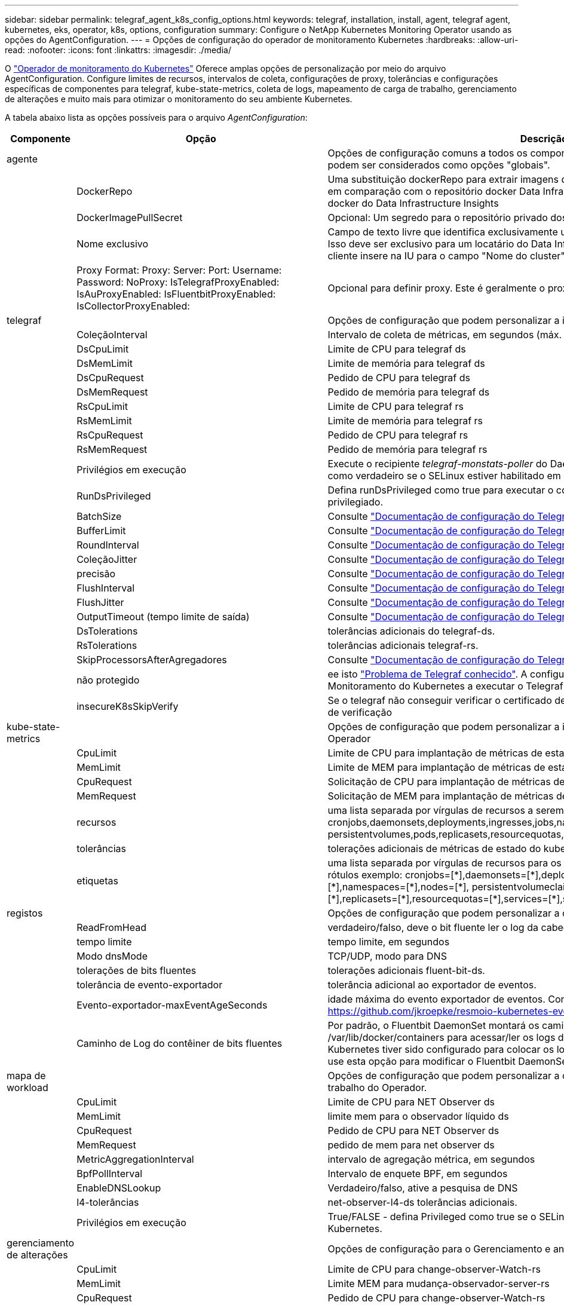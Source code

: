 ---
sidebar: sidebar 
permalink: telegraf_agent_k8s_config_options.html 
keywords: telegraf, installation, install, agent, telegraf agent, kubernetes, eks, operator, k8s, options, configuration 
summary: Configure o NetApp Kubernetes Monitoring Operator usando as opções do AgentConfiguration. 
---
= Opções de configuração do operador de monitoramento Kubernetes
:hardbreaks:
:allow-uri-read: 
:nofooter: 
:icons: font
:linkattrs: 
:imagesdir: ./media/


[role="lead"]
O link:task_config_telegraf_agent_k8s.html#configuringcustomizing-the-operator["Operador de monitoramento do Kubernetes"] Oferece amplas opções de personalização por meio do arquivo AgentConfiguration. Configure limites de recursos, intervalos de coleta, configurações de proxy, tolerâncias e configurações específicas de componentes para telegraf, kube-state-metrics, coleta de logs, mapeamento de carga de trabalho, gerenciamento de alterações e muito mais para otimizar o monitoramento do seu ambiente Kubernetes.

A tabela abaixo lista as opções possíveis para o arquivo _AgentConfiguration_:

[cols="1,1,2"]
|===
| Componente | Opção | Descrição 


| agente |  | Opções de configuração comuns a todos os componentes que o operador pode instalar. Estes podem ser considerados como opções "globais". 


|  | DockerRepo | Uma substituição dockerRepo para extrair imagens de repositórios docker privados de clientes em comparação com o repositório docker Data Infrastructure Insights. O padrão é repositório docker do Data Infrastructure Insights 


|  | DockerImagePullSecret | Opcional: Um segredo para o repositório privado dos clientes 


|  | Nome exclusivo | Campo de texto livre que identifica exclusivamente um cluster em todos os clusters de clientes. Isso deve ser exclusivo para um locatário do Data Infrastructure Insights. O padrão é o que o cliente insere na IU para o campo "Nome do cluster" 


|  | Proxy Format: Proxy: Server: Port: Username: Password: NoProxy: IsTelegrafProxyEnabled: IsAuProxyEnabled: IsFluentbitProxyEnabled: IsCollectorProxyEnabled: | Opcional para definir proxy. Este é geralmente o proxy corporativo do cliente. 


| telegraf |  | Opções de configuração que podem personalizar a instalação do telegraf do Operador 


|  | ColeçãoInterval | Intervalo de coleta de métricas, em segundos (máx. 60s) 


|  | DsCpuLimit | Limite de CPU para telegraf ds 


|  | DsMemLimit | Limite de memória para telegraf ds 


|  | DsCpuRequest | Pedido de CPU para telegraf ds 


|  | DsMemRequest | Pedido de memória para telegraf ds 


|  | RsCpuLimit | Limite de CPU para telegraf rs 


|  | RsMemLimit | Limite de memória para telegraf rs 


|  | RsCpuRequest | Pedido de CPU para telegraf rs 


|  | RsMemRequest | Pedido de memória para telegraf rs 


|  | Privilégios em execução | Execute o recipiente _telegraf-monstats-poller_ do DaemonSet no modo privilegiado. Defina isso como verdadeiro se o SELinux estiver habilitado em seus nós do Kubernetes. 


|  | RunDsPrivileged | Defina runDsPrivileged como true para executar o contentor telegraf DaemonSet no modo privilegiado. 


|  | BatchSize | Consulte link:https://github.com/influxdata/telegraf/blob/master/docs/CONFIGURATION.md#agent["Documentação de configuração do Telegraf"] 


|  | BufferLimit | Consulte link:https://github.com/influxdata/telegraf/blob/master/docs/CONFIGURATION.md#agent["Documentação de configuração do Telegraf"] 


|  | RoundInterval | Consulte link:https://github.com/influxdata/telegraf/blob/master/docs/CONFIGURATION.md#agent["Documentação de configuração do Telegraf"] 


|  | ColeçãoJitter | Consulte link:https://github.com/influxdata/telegraf/blob/master/docs/CONFIGURATION.md#agent["Documentação de configuração do Telegraf"] 


|  | precisão | Consulte link:https://github.com/influxdata/telegraf/blob/master/docs/CONFIGURATION.md#agent["Documentação de configuração do Telegraf"] 


|  | FlushInterval | Consulte link:https://github.com/influxdata/telegraf/blob/master/docs/CONFIGURATION.md#agent["Documentação de configuração do Telegraf"] 


|  | FlushJitter | Consulte link:https://github.com/influxdata/telegraf/blob/master/docs/CONFIGURATION.md#agent["Documentação de configuração do Telegraf"] 


|  | OutputTimeout (tempo limite de saída) | Consulte link:https://github.com/influxdata/telegraf/blob/master/docs/CONFIGURATION.md#agent["Documentação de configuração do Telegraf"] 


|  | DsTolerations | tolerâncias adicionais do telegraf-ds. 


|  | RsTolerations | tolerâncias adicionais telegraf-rs. 


|  | SkipProcessorsAfterAgregadores | Consulte link:https://github.com/influxdata/telegraf/blob/master/docs/CONFIGURATION.md#agent["Documentação de configuração do Telegraf"] 


|  | não protegido | ee isto link:https://community.influxdata.com/t/updating-telegraf-to-version-1-29-5-crashes-kubernetes-pod/33376["Problema de Telegraf conhecido"]. A configuração _desprotegido_ instruirá o Operador de Monitoramento do Kubernetes a executar o Telegraf com o `--unprotected` sinalizador. 


|  | insecureK8sSkipVerify | Se o telegraf não conseguir verificar o certificado devido à falta de SANs IP, tente ativar o salto de verificação 


| kube-state-metrics |  | Opções de configuração que podem personalizar a instalação de métricas de estado kube do Operador 


|  | CpuLimit | Limite de CPU para implantação de métricas de estado do kube 


|  | MemLimit | Limite de MEM para implantação de métricas de estado do kube 


|  | CpuRequest | Solicitação de CPU para implantação de métricas de estado do kube 


|  | MemRequest | Solicitação de MEM para implantação de métricas de estado do kube 


|  | recursos | uma lista separada por vírgulas de recursos a serem capturados. exemplo: cronjobs,daemonsets,deployments,ingresses,jobs,namespaces,nodos,persisttentvolumeclaims, persistentvolumes,pods,replicasets,resourcequotas,serviços,statfulsets 


|  | tolerâncias | tolerações adicionais de métricas de estado do kube. 


|  | etiquetas | uma lista separada por vírgulas de recursos para os quais o kube-state-metrics deve capturar rótulos +++ exemplo: cronjobs=[*],daemonsets=[*],deployments=[*],ingresses=[*],jobs=[*],namespaces=[*],nodes=[*], persistentvolumeclaims=[*],persistentvolumes=[*],pods=[*],replicasets=[*],resourcequotas=[*],services=[*],statefulsets=[*] +++ 


| registos |  | Opções de configuração que podem personalizar a coleta de logs e a instalação do Operador 


|  | ReadFromHead | verdadeiro/falso, deve o bit fluente ler o log da cabeça 


|  | tempo limite | tempo limite, em segundos 


|  | Modo dnsMode | TCP/UDP, modo para DNS 


|  | tolerações de bits fluentes | tolerações adicionais fluent-bit-ds. 


|  | tolerância de evento-exportador | tolerância adicional ao exportador de eventos. 


|  | Evento-exportador-maxEventAgeSeconds | idade máxima do evento exportador de eventos. Consulte https://github.com/jkroepke/resmoio-kubernetes-event-exporter[] 


|  | Caminho de Log do contêiner de bits fluentes | Por padrão, o Fluentbit DaemonSet montará os caminhos de host /var/log e /var/lib/docker/containers para acessar/ler os logs de contêiner do Kubernetes. Se o Kubernetes tiver sido configurado para colocar os logs de contêiner em um local não padrão, use esta opção para modificar o Fluentbit DaemonSet para montar o caminho não padrão. 


| mapa de workload |  | Opções de configuração que podem personalizar a coleta e instalação do mapa de carga de trabalho do Operador. 


|  | CpuLimit | Limite de CPU para NET Observer ds 


|  | MemLimit | limite mem para o observador líquido ds 


|  | CpuRequest | Pedido de CPU para NET Observer ds 


|  | MemRequest | pedido de mem para net observer ds 


|  | MetricAggregationInterval | intervalo de agregação métrica, em segundos 


|  | BpfPollInterval | Intervalo de enquete BPF, em segundos 


|  | EnableDNSLookup | Verdadeiro/falso, ative a pesquisa de DNS 


|  | l4-tolerâncias | net-observer-l4-ds tolerâncias adicionais. 


|  | Privilégios em execução | True/FALSE - defina Privileged como true se o SELinux estiver habilitado em seus nós do Kubernetes. 


| gerenciamento de alterações |  | Opções de configuração para o Gerenciamento e análise de alterações do Kubernetes 


|  | CpuLimit | Limite de CPU para change-observer-Watch-rs 


|  | MemLimit | Limite MEM para mudança-observador-server-rs 


|  | CpuRequest | Pedido de CPU para change-observer-Watch-rs 


|  | MemRequest | pedido de mem para mudança-observador-watch-rs 


|  | IntervaloDeclaraçãoDeFalhaDeCargaDeFalhaSegundos | Intervalo após o qual uma implantação malsucedida de uma carga de trabalho será marcada como falha, em segundos 


|  | DeployAggrIntervalSeconds | Frequência na qual os eventos em andamento de implantação da carga de trabalho são enviados 


|  | NonWorkloadAggrIntervalSeconds | Frequência na qual implantações que não são de carga de trabalho são combinadas e enviadas 


|  | TermsToRedact | Um conjunto de expressões regulares usadas em nomes env e mapas de dados cujo valor será editado termos de exemplo:"pwd", "password", "token", "apikey", "api-key", "jwt" 


|  | AdicionalKindsToWatch | Uma lista separada por vírgulas de tipos adicionais para assistir do conjunto padrão de tipos observados pelo coletor 


|  | KindsToIgnoreFromWatch | Uma lista separada por vírgulas de tipos a ignorar da observação do conjunto padrão de tipos observados pelo coletor 


|  | LogRecordAggrIntervalSeconds | Frequência com a qual os Registros de log são enviados para IC do coletor 


|  | tolerâncias de relógio | tolerâncias adicionais do change-observer-watch-ds. Apenas formato de linha única abreviada. Exemplo: Tecla: taint1, operador: Existe, efeito: NoSchedule, tecla: taint2, operador: Existe, efeito: NoExecute' 
|===


== Exemplo de arquivo AgentConfiguration

Abaixo está um exemplo de arquivo _AgentConfiguration_.

[listing]
----
apiVersion: monitoring.netapp.com/v1alpha1
kind: AgentConfiguration
metadata:
  name: netapp-ci-monitoring-configuration
  namespace: "netapp-monitoring"
  labels:
    installed-by: nkmo-netapp-monitoring

spec:
  # # You can modify the following fields to configure the operator.
  # # Optional settings are commented out and include default values for reference
  # #   To update them, uncomment the line, change the value, and apply the updated AgentConfiguration.
  agent:
    # # [Required Field] A uniquely identifiable user-friendly clustername.
    # # clusterName must be unique across all clusters in your Data Infrastructure Insights environment.
    clusterName: "my_cluster"

    # # Proxy settings. The proxy that the operator should use to send metrics to Data Infrastructure Insights.
    # # Please see documentation here: https://docs.netapp.com/us-en/cloudinsights/task_config_telegraf_agent_k8s.html#configuring-proxy-support
    # proxy:
    #   server:
    #   port:
    #   noproxy:
    #   username:
    #   password:
    #   isTelegrafProxyEnabled:
    #   isFluentbitProxyEnabled:
    #   isCollectorsProxyEnabled:

    # # [Required Field] By default, the operator uses the CI repository.
    # # To use a private repository, change this field to your repository name.
    # # Please see documentation here: https://docs.netapp.com/us-en/cloudinsights/task_config_telegraf_agent_k8s.html#using-a-custom-or-private-docker-repository
    dockerRepo: 'docker.c01.cloudinsights.netapp.com'
    # # [Required Field] The name of the imagePullSecret for dockerRepo.
    # # If you are using a private repository, change this field from 'netapp-ci-docker' to the name of your secret.
    dockerImagePullSecret: 'netapp-ci-docker'

    # # Allow the operator to automatically rotate its ApiKey before expiration.
    # tokenRotationEnabled: 'true'
    # # Number of days before expiration that the ApiKey should be rotated. This must be less than the total ApiKey duration.
    # tokenRotationThresholdDays: '30'

  telegraf:
    # # Settings to fine-tune metrics data collection. Telegraf config names are included in parenthesis.
    # # See https://github.com/influxdata/telegraf/blob/master/docs/CONFIGURATION.md#agent

    # # The default time telegraf will wait between inputs for all plugins (interval). Max=60
    # collectionInterval: '60s'
    # # Maximum number of records per output that telegraf will write in one batch (metric_batch_size).
    # batchSize: '10000'
    # # Maximum number of records per output that telegraf will cache pending a successful write (metric_buffer_limit).
    # bufferLimit: '150000'
    # # Collect metrics on multiples of interval (round_interval).
    # roundInterval: 'true'
    # # Each plugin waits a random amount of time between the scheduled collection time and that time + collection_jitter before collecting inputs (collection_jitter).
    # collectionJitter: '0s'
    # # Collected metrics are rounded to the precision specified. When set to "0s" precision will be set by the units specified by interval (precision).
    # precision: '0s'
    # # Time telegraf will wait between writing outputs (flush_interval). Max=collectionInterval
    # flushInterval: '60s'
    # # Each output waits a random amount of time between the scheduled write time and that time + flush_jitter before writing outputs (flush_jitter).
    # flushJitter: '0s'
    # # Timeout for writing to outputs (timeout).
    # outputTimeout: '5s'

    # # telegraf-ds CPU/Mem limits and requests.
    # # See https://kubernetes.io/docs/concepts/configuration/manage-resources-containers/
    # dsCpuLimit: '750m'
    # dsMemLimit: '800Mi'
    # dsCpuRequest: '100m'
    # dsMemRequest: '500Mi'

    # # telegraf-rs CPU/Mem limits and requests.
    # rsCpuLimit: '3'
    # rsMemLimit: '4Gi'
    # rsCpuRequest: '100m'
    # rsMemRequest: '500Mi'

    # # Skip second run of processors after aggregators
    # skipProcessorsAfterAggregators: 'true'

    # # telegraf additional tolerations. Use the following abbreviated single line format only.
    # # Inspect telegraf-rs/-ds to view tolerations which are always present.
    # # Example: '{key: taint1, operator: Exists, effect: NoSchedule},{key: taint2, operator: Exists, effect: NoExecute}'
    # dsTolerations: ''
    # rsTolerations: ''


    # If telegraf warns of insufficient lockable memory, try increasing the limit of lockable memory for Telegraf in the underlying operating system/node.  If increasing the limit is not an option, set this to true to instruct Telegraf to not attempt to reserve locked memory pages.  While this might pose a security risk as decrypted secrets might be swapped out to disk, it allows for execution in environments where reserving locked memory is not possible.
    # unprotected: 'false'

    # # Run the telegraf DaemonSet's telegraf-mountstats-poller container in privileged mode.  Set runPrivileged to true if SELinux is enabled on your Kubernetes nodes.
    # runPrivileged: '{{ .Values.telegraf_installer.kubernetes.privileged_mode }}'

    # # Set runDsPrivileged to true to run the telegraf DaemonSet's telegraf container in privileged mode
    # runDsPrivileged: '{{ .Values.telegraf_installer.kubernetes.ds.privileged_mode }}'

    # # Collect container Block IO metrics.
    # dsBlockIOEnabled: 'true'

    # # Collect NFS IO metrics.
    # dsNfsIOEnabled: 'true'

    # # Collect kubernetes.system_container metrics and objects in the kube-system|cattle-system namespaces for managed kubernetes clusters (EKS, AKS, GKE, managed Rancher).  Set this to true if you want collect these metrics.
    # managedK8sSystemMetricCollectionEnabled: 'false'

    # # Collect kubernetes.pod_volume (pod ephemeral storage) metrics.  Set this to true if you want to collect these metrics.
    # podVolumeMetricCollectionEnabled: 'false'

    # # Declare Rancher cluster as managed.  Set this to true if your Rancher cluster is managed as opposed to on-premise.
    # isManagedRancher: 'false'

    # # If telegraf-rs fails to start due to being unable to find the etcd crt and key, manually specify the appropriate path here.
    # rsHostEtcdCrt: ''
    # rsHostEtcdKey: ''

  # kube-state-metrics:
    # # kube-state-metrics CPU/Mem limits and requests.
    # cpuLimit: '500m'
    # memLimit: '1Gi'
    # cpuRequest: '100m'
    # memRequest: '500Mi'

    # # Comma-separated list of resources to enable.
    # # See resources in https://github.com/kubernetes/kube-state-metrics/blob/main/docs/cli-arguments.md
    # resources: 'cronjobs,daemonsets,deployments,ingresses,jobs,namespaces,nodes,persistentvolumeclaims,persistentvolumes,pods,replicasets,resourcequotas,services,statefulsets'

    # # Comma-separated list of metrics to enable.
    # # See metric-allowlist in https://github.com/kubernetes/kube-state-metrics/blob/main/docs/cli-arguments.md
    # metrics: 'kube_cronjob_created,kube_cronjob_status_active,kube_cronjob_labels,kube_daemonset_created,kube_daemonset_status_current_number_scheduled,kube_daemonset_status_desired_number_scheduled,kube_daemonset_status_number_available,kube_daemonset_status_number_misscheduled,kube_daemonset_status_number_ready,kube_daemonset_status_number_unavailable,kube_daemonset_status_observed_generation,kube_daemonset_status_updated_number_scheduled,kube_daemonset_metadata_generation,kube_daemonset_labels,kube_deployment_status_replicas,kube_deployment_status_replicas_available,kube_deployment_status_replicas_unavailable,kube_deployment_status_replicas_updated,kube_deployment_status_observed_generation,kube_deployment_spec_replicas,kube_deployment_spec_paused,kube_deployment_spec_strategy_rollingupdate_max_unavailable,kube_deployment_spec_strategy_rollingupdate_max_surge,kube_deployment_metadata_generation,kube_deployment_labels,kube_deployment_created,kube_job_created,kube_job_owner,kube_job_status_active,kube_job_status_succeeded,kube_job_status_failed,kube_job_labels,kube_job_status_start_time,kube_job_status_completion_time,kube_namespace_created,kube_namespace_labels,kube_namespace_status_phase,kube_node_info,kube_node_labels,kube_node_role,kube_node_spec_unschedulable,kube_node_created,kube_persistentvolume_capacity_bytes,kube_persistentvolume_status_phase,kube_persistentvolume_labels,kube_persistentvolume_info,kube_persistentvolume_claim_ref,kube_persistentvolumeclaim_access_mode,kube_persistentvolumeclaim_info,kube_persistentvolumeclaim_labels,kube_persistentvolumeclaim_resource_requests_storage_bytes,kube_persistentvolumeclaim_status_phase,kube_pod_info,kube_pod_start_time,kube_pod_completion_time,kube_pod_owner,kube_pod_labels,kube_pod_status_phase,kube_pod_status_ready,kube_pod_status_scheduled,kube_pod_container_info,kube_pod_container_status_waiting,kube_pod_container_status_waiting_reason,kube_pod_container_status_running,kube_pod_container_state_started,kube_pod_container_status_terminated,kube_pod_container_status_terminated_reason,kube_pod_container_status_last_terminated_reason,kube_pod_container_status_ready,kube_pod_container_status_restarts_total,kube_pod_overhead_cpu_cores,kube_pod_overhead_memory_bytes,kube_pod_created,kube_pod_deletion_timestamp,kube_pod_init_container_info,kube_pod_init_container_status_waiting,kube_pod_init_container_status_waiting_reason,kube_pod_init_container_status_running,kube_pod_init_container_status_terminated,kube_pod_init_container_status_terminated_reason,kube_pod_init_container_status_last_terminated_reason,kube_pod_init_container_status_ready,kube_pod_init_container_status_restarts_total,kube_pod_status_scheduled_time,kube_pod_status_unschedulable,kube_pod_spec_volumes_persistentvolumeclaims_readonly,kube_pod_container_resource_requests_cpu_cores,kube_pod_container_resource_requests_memory_bytes,kube_pod_container_resource_requests_storage_bytes,kube_pod_container_resource_requests_ephemeral_storage_bytes,kube_pod_container_resource_limits_cpu_cores,kube_pod_container_resource_limits_memory_bytes,kube_pod_container_resource_limits_storage_bytes,kube_pod_container_resource_limits_ephemeral_storage_bytes,kube_pod_init_container_resource_limits_cpu_cores,kube_pod_init_container_resource_limits_memory_bytes,kube_pod_init_container_resource_limits_storage_bytes,kube_pod_init_container_resource_limits_ephemeral_storage_bytes,kube_pod_init_container_resource_requests_cpu_cores,kube_pod_init_container_resource_requests_memory_bytes,kube_pod_init_container_resource_requests_storage_bytes,kube_pod_init_container_resource_requests_ephemeral_storage_bytes,kube_replicaset_status_replicas,kube_replicaset_status_ready_replicas,kube_replicaset_status_observed_generation,kube_replicaset_spec_replicas,kube_replicaset_metadata_generation,kube_replicaset_labels,kube_replicaset_created,kube_replicaset_owner,kube_resourcequota,kube_resourcequota_created,kube_service_info,kube_service_labels,kube_service_created,kube_service_spec_type,kube_statefulset_status_replicas,kube_statefulset_status_replicas_current,kube_statefulset_status_replicas_ready,kube_statefulset_status_replicas_updated,kube_statefulset_status_observed_generation,kube_statefulset_replicas,kube_statefulset_metadata_generation,kube_statefulset_created,kube_statefulset_labels,kube_statefulset_status_current_revision,kube_statefulset_status_update_revision,kube_node_status_capacity,kube_node_status_allocatable,kube_node_status_condition,kube_pod_container_resource_requests,kube_pod_container_resource_limits,kube_pod_init_container_resource_limits,kube_pod_init_container_resource_requests'

    # # Comma-separated list of Kubernetes label keys that will be used in the resources' labels metric.
    # # See metric-labels-allowlist in https://github.com/kubernetes/kube-state-metrics/blob/main/docs/cli-arguments.md
    # labels: 'cronjobs=[*],daemonsets=[*],deployments=[*],ingresses=[*],jobs=[*],namespaces=[*],nodes=[*],persistentvolumeclaims=[*],persistentvolumes=[*],pods=[*],replicasets=[*],resourcequotas=[*],services=[*],statefulsets=[*]'

    # # kube-state-metrics additional tolerations. Use the following abbreviated single line format only.
    # # No tolerations are applied by default
    # # Example: '{key: taint1, operator: Exists, effect: NoSchedule},{key: taint2, operator: Exists, effect: NoExecute}'
    # tolerations: ''

    # # kube-state-metrics shards.  Increase the number of shards for larger clusters if telegraf RS pod(s) experience collection timeouts
    # shards: '2'

  # # Settings for the Events Log feature.
  # logs:
    # # Set runPrivileged to true if Fluent Bit fails to start, trying to open/create its database.
    # runPrivileged: 'false'

    # # If Fluent Bit should read new files from the head, not tail.
    # # See Read_from_Head in https://docs.fluentbit.io/manual/pipeline/inputs/tail
    # readFromHead: "true"

    # # Network protocol that Fluent Bit should use for DNS: "UDP" or "TCP".
    # dnsMode: "UDP"

    # # DNS resolver that Fluent Bit should use: "LEGACY" or "ASYNC"
    # fluentBitDNSResolver: "LEGACY"

    # # Logs additional tolerations. Use the following abbreviated single line format only.
    # # Inspect fluent-bit-ds to view tolerations which are always present. No tolerations are applied by default for event-exporter.
    # # Example: '{key: taint1, operator: Exists, effect: NoSchedule},{key: taint2, operator: Exists, effect: NoExecute}'
    # fluent-bit-tolerations: ''
    # event-exporter-tolerations: ''

    # # event-exporter CPU/Mem limits and requests.
    # # See https://kubernetes.io/docs/concepts/configuration/manage-resources-containers/
    # event-exporter-cpuLimit: '500m'
    # event-exporter-memLimit: '1Gi'
    # event-exporter-cpuRequest: '50m'
    # event-exporter-memRequest: '100Mi'

    # # event-exporter max event age.
    # # See https://github.com/jkroepke/resmoio-kubernetes-event-exporter
    # event-exporter-maxEventAgeSeconds: '10'

    # # event-exporter client-side throttling
    # # Set kubeBurst to roughly match your events per minute and kubeQPS=kubeBurst/5
    # # See https://github.com/resmoio/kubernetes-event-exporter#troubleshoot-events-discarded-warning
    # event-exporter-kubeQPS: 20
    # event-exporter-kubeBurst: 100

    # # fluent-bit CPU/Mem limits and requests.
    # # See https://kubernetes.io/docs/concepts/configuration/manage-resources-containers/
    # fluent-bit-cpuLimit: '500m'
    # fluent-bit-memLimit: '1Gi'
    # fluent-bit-cpuRequest: '50m'
    # fluent-bit-memRequest: '100Mi'

    # By default, the Fluentbit DaemonSet will mount the /var/log and /var/lib/docker/containers host paths to access/read the
    # Kubernetes container logs.  If Kubernetes has been configured to place container logs in a non-default location, use
    # this option to modify the Fluentbit DaemonSet to mount the non-default path.
    # fluent-bit-containerLogPath

  # # Settings for the Network Performance and Map feature.
  # workload-map:
    # # netapp-ci-net-observer-l4-ds CPU/Mem limits and requests.
    # # See https://kubernetes.io/docs/concepts/configuration/manage-resources-containers/
    # cpuLimit: '500m'
    # memLimit: '500Mi'
    # cpuRequest: '100m'
    # memRequest: '500Mi'

    # # Metric aggregation interval in seconds. Min=30, Max=120
    # metricAggregationInterval: '60'

    # # Interval for bpf polling. Min=3, Max=15
    # bpfPollInterval: '8'

    # # Enable performing reverse DNS lookups on observed IPs.
    # enableDNSLookup: 'true'

    # # netapp-ci-net-observer-l4-ds additional tolerations. Use the following abbreviated single line format only.
    # # Inspect netapp-ci-net-observer-l4-ds to view tolerations which are always present.
    # # Example: '{key: taint1, operator: Exists, effect: NoSchedule},{key: taint2, operator: Exists, effect: NoExecute}'
    # l4-tolerations: ''

    # # Set runPrivileged to true if SELinux is enabled on your Kubernetes nodes.
    # # Note: In OpenShift environments, this is set to true automatically.
    # runPrivileged: 'false'

  # change-management:
    # # change-observer-watch-rs CPU/Mem limits and requests.
    # # See https://kubernetes.io/docs/concepts/configuration/manage-resources-containers/
    # cpuLimit: '1'
    # memLimit: '1Gi'
    # cpuRequest: '500m'
    # memRequest: '500Mi'

    # # Interval after which a non-successful deployment of a workload will be marked as failed, in seconds
    # workloadFailureDeclarationIntervalSeconds: '30'

    # # Frequency at which workload deployment in-progress events are sent
    # deployAggrIntervalSeconds: '300'

    # # Frequency at which non-workload deployments are combined and sent
    # nonWorkloadAggrIntervalSeconds: '15'

    # # A set of regular expressions used in env names and data maps whose value will be redacted
    # termsToRedact: '"pwd", "password", "token", "apikey", "api-key", "api_key", "jwt", "accesskey", "access_key", "access-key", "ca-file", "key-file", "cert", "cafile", "keyfile", "tls", "crt", "salt", ".dockerconfigjson", "auth", "secret"'

    # # A comma separated list of additional kinds to watch from the default set of kinds watched by the collector
    # # Each kind will have to be prefixed by its apigroup
    # # Example: '"authorization.k8s.io.subjectaccessreviews"'
    # additionalKindsToWatch: ''

    # # A comma separated list of additional field paths whose diff is ignored as part of change analytics. This list in addition to the default set of field paths ignored by the collector.
    # # Example: '"metadata.specTime", "data.status"'
    # additionalFieldsDiffToIgnore: ''

    # # A comma separated list of kinds to ignore from watching from the default set of kinds watched by the collector
    # # Each kind will have to be prefixed by its apigroup
    # # Example: '"networking.k8s.io.networkpolicies,batch.jobs", "authorization.k8s.io.subjectaccessreviews"'
    # kindsToIgnoreFromWatch: ''

    # # Frequency with which log records are sent to CI from the collector
    # logRecordAggrIntervalSeconds: '20'

    # # change-observer-watch-ds additional tolerations. Use the following abbreviated single line format only.
    # # Inspect change-observer-watch-ds to view tolerations which are always present.
    # # Example: '{key: taint1, operator: Exists, effect: NoSchedule},{key: taint2, operator: Exists, effect: NoExecute}'
    # watch-tolerations: ''
----